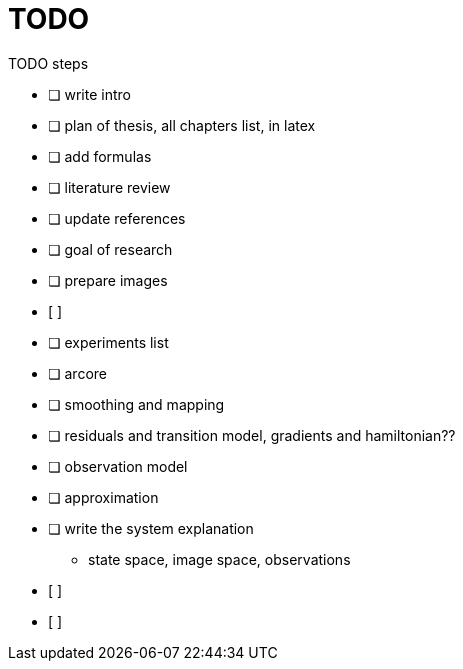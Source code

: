 = TODO

// * [*] checked
// * [x] also checked
// * [ ] not checked
// * normal list item


.TODO steps
* [ ] write intro
* [ ] plan of thesis, all chapters list, in latex
* [ ] add formulas
* [ ] literature review
* [ ] update references
* [ ] goal of research
* [ ] prepare images
* [ ] 
* [ ] experiments list
* [ ] arcore


* [ ] smoothing and mapping
* [ ] residuals and transition model, gradients and hamiltonian??
* [ ] observation model
* [ ] approximation
* [ ] write the system explanation
** state space, image space, observations
* [ ] 
* [ ] 
